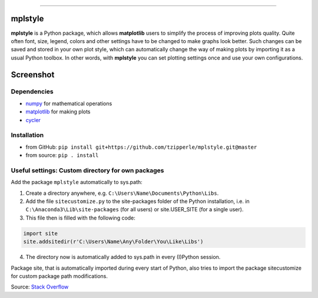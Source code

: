 |doc| |build| |coverage|

-----

mplstyle
-----

**mplstyle** is a Python package, which allows **matplotlib** users to simplify the process of improving plots quality. Quite often font, size, legend, colors and other settings have to be changed to make graphs look better. Such changes can be saved and stored in your own plot style, which can automatically change the way of making plots by importing it as a usual Python toolbox. In other words, with **mplstyle** you can set plotting settings once and use your own configurations.

Screenshot
-----

.. figure:: docs/img/with_without.png
   :width: 90%
   :align: center

Dependencies
~~~~~~~~~~~~~

* `numpy`_ for mathematical operations
* `matplotlib`_ for making plots
* `cycler`_

Installation
~~~~~~~~~~~~~

* from GitHub: ``pip install git+https://github.com/tzipperle/mplstyle.git@master``
* from source: ``pip . install``

Useful settings: Custom directory for own packages
~~~~~~~~~~~~~

Add the package ``mplstyle`` automatically to sys.path:

1. Create a directory anywhere, e.g. ``C:\Users\Name\Documents\Python\Libs``.
2. Add the file ``sitecustomize.py`` to the site-packages folder of the Python installation, i.e. in ``C:\Anaconda3\Lib\site-packages`` (for all users) or site.USER_SITE (for a single user).
3. This file then is filled with the following code:

.. code-block:: python

      import site
      site.addsitedir(r'C:\Users\Name\Any\Folder\You\Like\Libs')

4. The directory now is automatically added to sys.path in every (I)Python session.

Package site, that is automatically imported during every start of Python, also tries to import the package sitecustomize for custom package path modifications.

Source: `Stack Overflow <http://stackoverflow.com/q/17806673/2375855>`_

.. |doc| image:: https://readthedocs.org/projects/mplstyle/badge/?version=latest
        :alt: Documentation
        :target: http://mplstyle.readthedocs.io/en/latest/?badge=latest

.. |build| image:: https://travis-ci.org/tzipperle/mplstyle.svg?branch=master
        :alt: Build Status
        :target: https://travis-ci.org/tzipperle/mplstyle

.. |coverage| image:: https://img.shields.io/coveralls/tzipperle/mplstyle.svg?style=flat-square
        :alt: Test coverage
        :target: https://coveralls.io/github/tzipperle/mplstyle?branch=master

.. _numpy: http://www.numpy.org/
.. _matplotlib: https://matplotlib.org/
.. _cycler: http://matplotlib.org/cycler/

